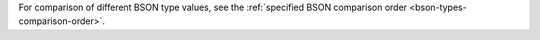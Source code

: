 For comparison of different BSON type values, see the :ref:`specified
BSON comparison order <bson-types-comparison-order>`.
   